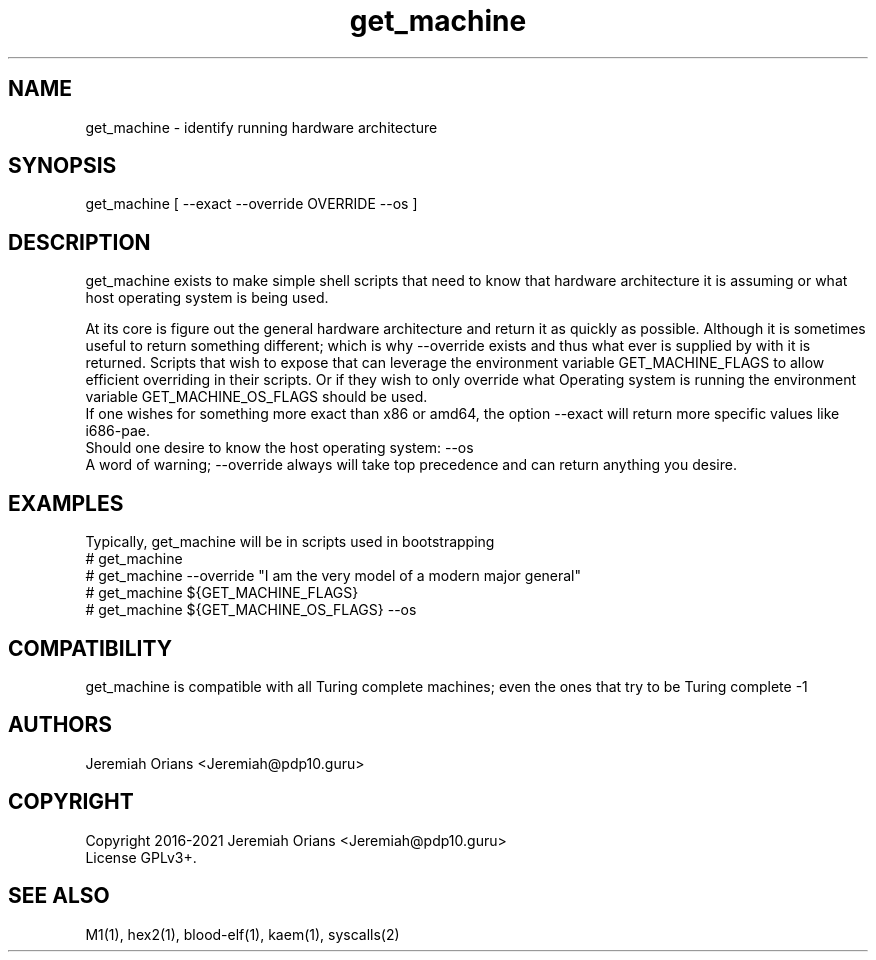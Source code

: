 .\"Made with Love
.TH get_machine 1 "JULY 2019" Linux "User Manuals"
.SH NAME

get_machine - identify running hardware architecture

.SH SYNOPSIS
.na

get_machine [ --exact --override OVERRIDE --os ]

.SH DESCRIPTION

get_machine exists to make simple shell scripts that need
to know that hardware architecture it is assuming or what
host operating system is being used.
.br

At its core is figure out the general hardware architecture
and return it as quickly as possible. Although it is sometimes
useful to return something different; which is why --override
exists and thus what ever is supplied by with it is returned.
Scripts that wish to expose that can leverage the environment
variable GET_MACHINE_FLAGS to allow efficient overriding in
their scripts. Or if they wish to only override what Operating
system is running the environment variable GET_MACHINE_OS_FLAGS
should be used.
.br
If one wishes for something more exact than x86 or amd64, the
option --exact will return more specific values like i686-pae.
.br
Should one desire to know the host operating system: --os
.br
A word of warning; --override always will take top precedence
and can return anything you desire.

.SH EXAMPLES

Typically, get_machine will be in scripts used in bootstrapping
.br
# get_machine
.br
# get_machine --override "I am the very model of a modern major general"
.br
# get_machine ${GET_MACHINE_FLAGS}
.br
# get_machine ${GET_MACHINE_OS_FLAGS} --os
.br

.SH COMPATIBILITY

get_machine is compatible with all Turing complete machines;
even the ones that try to be Turing complete -1

.SH AUTHORS
Jeremiah Orians <Jeremiah@pdp10.guru>

.SH COPYRIGHT
Copyright 2016-2021 Jeremiah Orians <Jeremiah@pdp10.guru>
.br
License GPLv3+.

.SH "SEE ALSO"
M1(1), hex2(1), blood-elf(1), kaem(1), syscalls(2)
